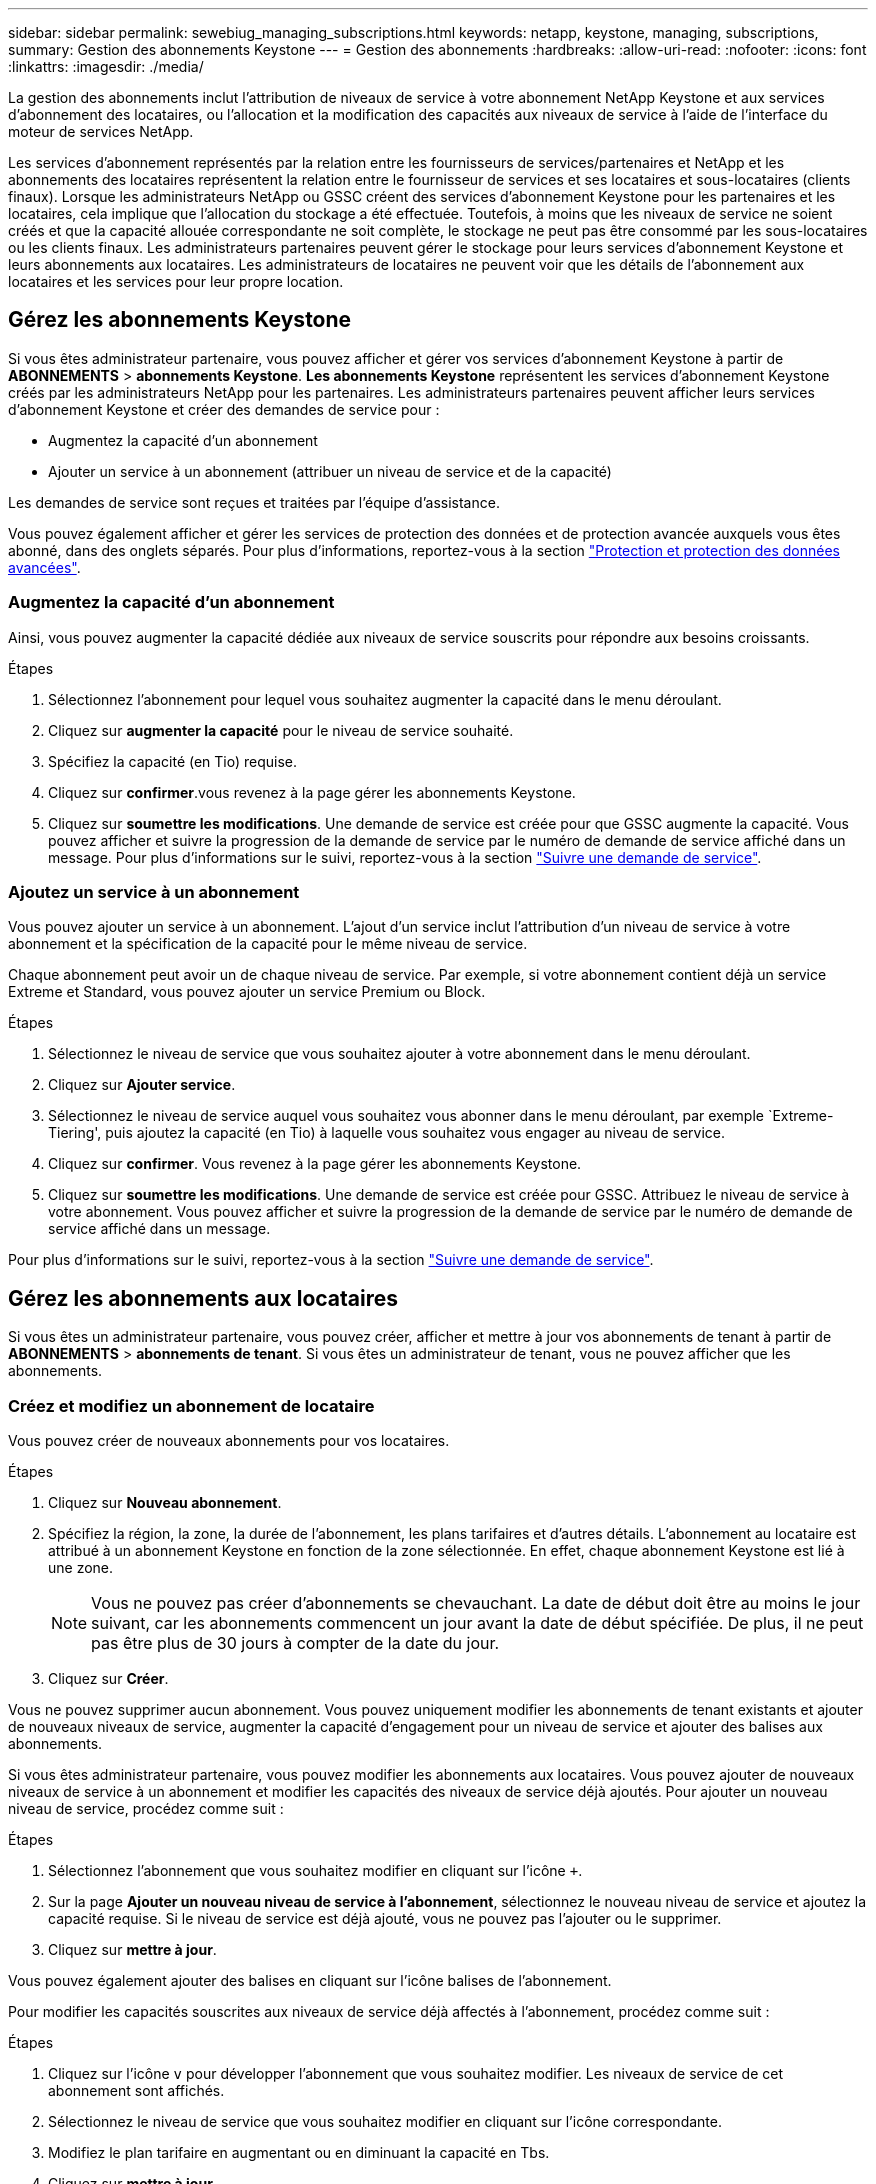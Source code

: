 ---
sidebar: sidebar 
permalink: sewebiug_managing_subscriptions.html 
keywords: netapp, keystone, managing, subscriptions, 
summary: Gestion des abonnements Keystone 
---
= Gestion des abonnements
:hardbreaks:
:allow-uri-read: 
:nofooter: 
:icons: font
:linkattrs: 
:imagesdir: ./media/


[role="lead"]
La gestion des abonnements inclut l'attribution de niveaux de service à votre abonnement NetApp Keystone et aux services d'abonnement des locataires, ou l'allocation et la modification des capacités aux niveaux de service à l'aide de l'interface du moteur de services NetApp.

Les services d'abonnement représentés par la relation entre les fournisseurs de services/partenaires et NetApp et les abonnements des locataires représentent la relation entre le fournisseur de services et ses locataires et sous-locataires (clients finaux). Lorsque les administrateurs NetApp ou GSSC créent des services d'abonnement Keystone pour les partenaires et les locataires, cela implique que l'allocation du stockage a été effectuée. Toutefois, à moins que les niveaux de service ne soient créés et que la capacité allouée correspondante ne soit complète, le stockage ne peut pas être consommé par les sous-locataires ou les clients finaux. Les administrateurs partenaires peuvent gérer le stockage pour leurs services d'abonnement Keystone et leurs abonnements aux locataires. Les administrateurs de locataires ne peuvent voir que les détails de l'abonnement aux locataires et les services pour leur propre location.



== Gérez les abonnements Keystone

Si vous êtes administrateur partenaire, vous pouvez afficher et gérer vos services d'abonnement Keystone à partir de *ABONNEMENTS* > *abonnements Keystone*. *Les abonnements Keystone* représentent les services d'abonnement Keystone créés par les administrateurs NetApp pour les partenaires. Les administrateurs partenaires peuvent afficher leurs services d'abonnement Keystone et créer des demandes de service pour :

* Augmentez la capacité d'un abonnement
* Ajouter un service à un abonnement (attribuer un niveau de service et de la capacité)


Les demandes de service sont reçues et traitées par l'équipe d'assistance.

Vous pouvez également afficher et gérer les services de protection des données et de protection avancée auxquels vous êtes abonné, dans des onglets séparés. Pour plus d'informations, reportez-vous à la section link:index.html#flex-subscription["Protection et protection des données avancées"].



=== Augmentez la capacité d'un abonnement

Ainsi, vous pouvez augmenter la capacité dédiée aux niveaux de service souscrits pour répondre aux besoins croissants.

.Étapes
. Sélectionnez l'abonnement pour lequel vous souhaitez augmenter la capacité dans le menu déroulant.
. Cliquez sur *augmenter la capacité* pour le niveau de service souhaité.
. Spécifiez la capacité (en Tio) requise.
. Cliquez sur *confirmer*.vous revenez à la page gérer les abonnements Keystone.
. Cliquez sur *soumettre les modifications*. Une demande de service est créée pour que GSSC augmente la capacité. Vous pouvez afficher et suivre la progression de la demande de service par le numéro de demande de service affiché dans un message. Pour plus d'informations sur le suivi, reportez-vous à la section link:sewebiug_track_a_service_request.html["Suivre une demande de service"].




=== Ajoutez un service à un abonnement

Vous pouvez ajouter un service à un abonnement. L'ajout d'un service inclut l'attribution d'un niveau de service à votre abonnement et la spécification de la capacité pour le même niveau de service.

Chaque abonnement peut avoir un de chaque niveau de service. Par exemple, si votre abonnement contient déjà un service Extreme et Standard, vous pouvez ajouter un service Premium ou Block.

.Étapes
. Sélectionnez le niveau de service que vous souhaitez ajouter à votre abonnement dans le menu déroulant.
. Cliquez sur *Ajouter service*.
. Sélectionnez le niveau de service auquel vous souhaitez vous abonner dans le menu déroulant, par exemple `Extreme-Tiering', puis ajoutez la capacité (en Tio) à laquelle vous souhaitez vous engager au niveau de service.
. Cliquez sur *confirmer*. Vous revenez à la page gérer les abonnements Keystone.
. Cliquez sur *soumettre les modifications*. Une demande de service est créée pour GSSC. Attribuez le niveau de service à votre abonnement. Vous pouvez afficher et suivre la progression de la demande de service par le numéro de demande de service affiché dans un message.


Pour plus d'informations sur le suivi, reportez-vous à la section link:sewebiug_track_a_service_request.html["Suivre une demande de service"].



== Gérez les abonnements aux locataires

Si vous êtes un administrateur partenaire, vous pouvez créer, afficher et mettre à jour vos abonnements de tenant à partir de *ABONNEMENTS* > *abonnements de tenant*. Si vous êtes un administrateur de tenant, vous ne pouvez afficher que les abonnements.



=== Créez et modifiez un abonnement de locataire

Vous pouvez créer de nouveaux abonnements pour vos locataires.

.Étapes
. Cliquez sur *Nouveau abonnement*.
. Spécifiez la région, la zone, la durée de l'abonnement, les plans tarifaires et d'autres détails. L'abonnement au locataire est attribué à un abonnement Keystone en fonction de la zone sélectionnée. En effet, chaque abonnement Keystone est lié à une zone.
+

NOTE: Vous ne pouvez pas créer d'abonnements se chevauchant. La date de début doit être au moins le jour suivant, car les abonnements commencent un jour avant la date de début spécifiée. De plus, il ne peut pas être plus de 30 jours à compter de la date du jour.

. Cliquez sur *Créer*.


Vous ne pouvez supprimer aucun abonnement. Vous pouvez uniquement modifier les abonnements de tenant existants et ajouter de nouveaux niveaux de service, augmenter la capacité d'engagement pour un niveau de service et ajouter des balises aux abonnements.

Si vous êtes administrateur partenaire, vous pouvez modifier les abonnements aux locataires. Vous pouvez ajouter de nouveaux niveaux de service à un abonnement et modifier les capacités des niveaux de service déjà ajoutés. Pour ajouter un nouveau niveau de service, procédez comme suit :

.Étapes
. Sélectionnez l'abonnement que vous souhaitez modifier en cliquant sur l'icône `+`.
. Sur la page *Ajouter un nouveau niveau de service à l'abonnement*, sélectionnez le nouveau niveau de service et ajoutez la capacité requise. Si le niveau de service est déjà ajouté, vous ne pouvez pas l'ajouter ou le supprimer.
. Cliquez sur *mettre à jour*.


Vous pouvez également ajouter des balises en cliquant sur l'icône balises de l'abonnement.

Pour modifier les capacités souscrites aux niveaux de service déjà affectés à l'abonnement, procédez comme suit :

.Étapes
. Cliquez sur l'icône `v` pour développer l'abonnement que vous souhaitez modifier. Les niveaux de service de cet abonnement sont affichés.
. Sélectionnez le niveau de service que vous souhaitez modifier en cliquant sur l'icône correspondante.
. Modifiez le plan tarifaire en augmentant ou en diminuant la capacité en Tbs.
. Cliquez sur *mettre à jour*.


